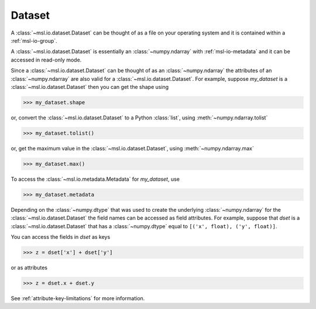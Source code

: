 .. _msl-io-dataset:

=======
Dataset
=======
A :class:`~msl.io.dataset.Dataset` can be thought of as a file on your operating system and it
is contained within a :ref:`msl-io-group`.

A :class:`~msl.io.dataset.Dataset` is essentially an :class:`~numpy.ndarray` with :ref:`msl-io-metadata`
and it can be accessed in read-only mode.

Since a :class:`~msl.io.dataset.Dataset` can be thought of as an :class:`~numpy.ndarray` the attributes of
an :class:`~numpy.ndarray` are also valid for a :class:`~msl.io.dataset.Dataset`. For example, suppose
`my_dataset` is a :class:`~msl.io.dataset.Dataset` then you can get the shape using

.. code-block:: pycon

   >>> my_dataset.shape

or, convert the :class:`~msl.io.dataset.Dataset` to a Python :class:`list`, using :meth:`~numpy.ndarray.tolist`

.. code-block:: pycon

   >>> my_dataset.tolist()

or, get the maximum value in the :class:`~msl.io.dataset.Dataset`, using :meth:`~numpy.ndarray.max`

.. code-block:: pycon

   >>> my_dataset.max()

To access the :class:`~msl.io.metadata.Metadata` for `my_dataset`, use

.. code-block:: pycon

   >>> my_dataset.metadata

Depending on the :class:`~numpy.dtype` that was used to create the underlying :class:`~numpy.ndarray` for the
:class:`~msl.io.dataset.Dataset` the field names can be accessed as field attributes. For example, suppose
that `dset` is a :class:`~msl.io.dataset.Dataset` that has a :class:`~numpy.dtype` equal to
``[('x', float), ('y', float)]``.

You can access the fields in `dset` as keys

.. code-block:: pycon

   >>> z = dset['x'] + dset['y']

or as attributes

.. code-block:: pycon

   >>> z = dset.x + dset.y

See :ref:`attribute-key-limitations` for more information.
